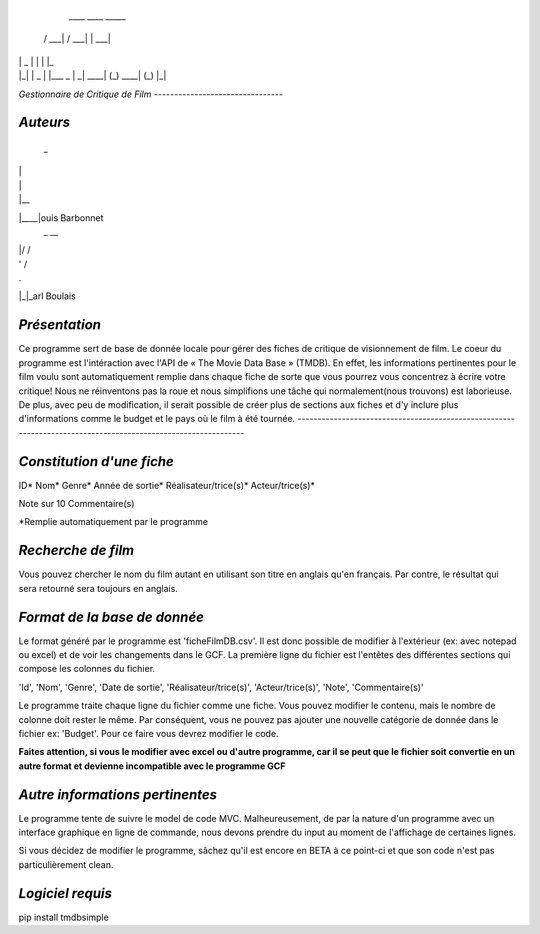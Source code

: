   ____        ____       _____
 / ___|      / ___|     |  ___|
| |  _      | |         | |_
| |_| |  _  | |___   _  |  _|
 \____| (_)  \____| (_) |_|

*Gestionnaire de Critique de Film*
*--------------------------------*

*Auteurs*
-------
 _
| |
| |
| |__
|____|ouis Barbonnet
 _  __
| |/ /
| ' /
| . \
|_|\_\arl Boulais


*Présentation*
--------------------------------------------------------------------------------------------------------------
Ce programme sert de base de donnée locale pour gérer des fiches de critique de visionnement de film. Le coeur du programme est l'intéraction avec l'API de « The Movie Data Base » (TMDB). En effet, les informations pertinentes pour le film voulu sont automatiquement remplie dans chaque fiche de sorte que vous pourrez vous concentrez à écrire votre critique!
Nous ne réinventons pas la roue et nous simplifions une tâche qui normalement(nous trouvons) est laborieuse. De plus, avec peu de modification, il serait possible de créer plus de sections aux fiches et d'y inclure plus d'informations comme le budget et le pays où le film à été tournée.
--------------------------------------------------------------------------------------------------------------


*Constitution d'une fiche*
------------------------
ID*
Nom*
Genre*
Année de sortie*
Réalisateur/trice(s)*
Acteur/trice(s)*

Note sur 10
Commentaire(s)

*Remplie automatiquement par le programme


*Recherche de film*
-----------------
Vous pouvez chercher le nom du film autant en utilisant son titre en anglais qu'en français. Par contre, le résultat qui sera retourné sera toujours en anglais.


*Format de la base de donnée*
---------------------------
Le format généré par le programme est 'ficheFilmDB.csv'. Il est donc possible de modifier à l'extérieur (ex: avec notepad ou excel) et de voir les changements dans le GCF. La première ligne du fichier est l'entêtes des différentes sections qui compose les colonnes du fichier.

'Id', 'Nom', 'Genre', 'Date de sortie', 'Réalisateur/trice(s)', 'Acteur/trice(s)', 'Note', 'Commentaire(s)'

Le programme traite chaque ligne du fichier comme une fiche. Vous pouvez modifier le contenu, mais le nombre de colonne doit rester le même. Par conséquent, vous ne pouvez pas ajouter une nouvelle catégorie de donnée dans le fichier ex: 'Budget'. Pour ce faire vous devrez modifier le code.

**Faites attention, si vous le modifier avec excel ou d'autre programme, car il se peut que le fichier soit convertie en un autre format et devienne incompatible avec le programme GCF**


*Autre informations pertinentes*
------------------------------
Le programme tente de suivre le model de code MVC. Malheureusement, de par la nature d'un programme avec un interface graphique en ligne de commande, nous devons prendre du input au moment de l'affichage de certaines lignes.

Si vous décidez de modifier le programme, sâchez qu'il est encore en BETA à ce point-ci et que son code n'est pas particulièrement clean.


*Logiciel requis*
---------------
pip install tmdbsimple